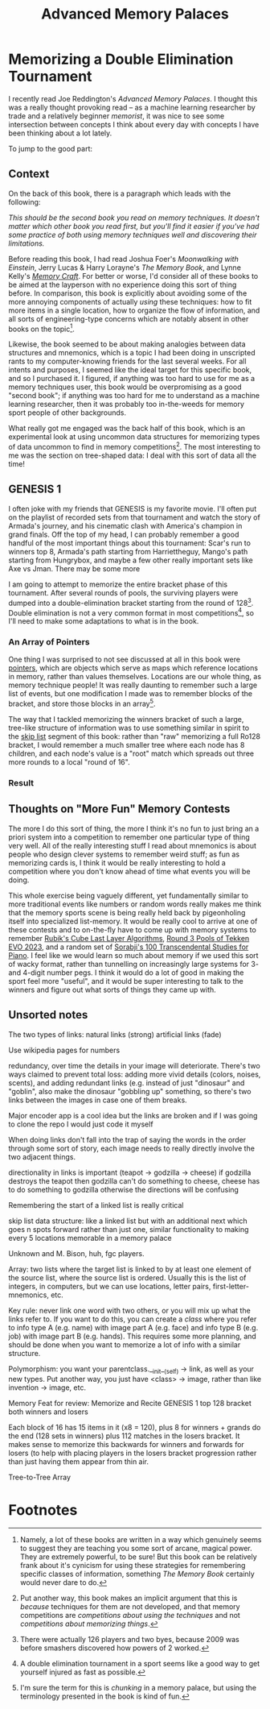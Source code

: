 #+TITLE: Advanced Memory Palaces

* Memorizing a Double Elimination Tournament

I recently read Joe Reddington's /Advanced Memory Palaces/. I thought this was a really thought provoking read -- as a machine learning researcher by trade and a relatively beginner /memorist/, it was nice to see some intersection between concepts I think about every day with concepts I have been thinking about a lot lately.

To jump to the good part: 

** Context

On the back of this book, there is a paragraph which leads with the following:

/This should be the second book you read on memory techniques. It doesn't matter which other book you read first, but you'll find it easier if you've had some practice of both using memory techniques well and discovering their limitations./

Before reading this book, I had read Joshua Foer's /Moonwalking with Einstein/, Jerry Lucas & Harry Lorayne's /The Memory Book/, and Lynne Kelly's /[[https://planetbanatt.net/articles/memorycraft.html][Memory Craft]]/. For better or worse, I'd consider all of these books to be aimed at the layperson with no experience doing this sort of thing before. In comparison, this book is explicitly about avoiding some of the more annoying components of actually /using/ these techniques: how to fit more items in a single location, how to organize the flow of information, and all sorts of engineering-type concerns which are notably absent in other books on the topic[fn:1]. 

Likewise, the book seemed to be about making analogies between data structures and mnemonics, which is a topic I had been doing in unscripted rants to my computer-knowing friends for the last several weeks. For all intents and purposes, I seemed like the ideal target for this specific book, and so I purchased it. I figured, if anything was too hard to use for me as a memory techniques user, this book would be overpromising as a good "second book"; if anything was too hard for me to understand as a machine learning researcher, then it was probably too in-the-weeds for memory sport people of other backgrounds.

What really got me engaged was the back half of this book, which is an experimental look at using uncommon data structures for memorizing types of data uncommon to find in memory competitions[fn:3]. The most interesting to me was the section on tree-shaped data: I deal with this sort of data all the time! 

** GENESIS 1

I often joke with my friends that GENESIS is my favorite movie. I'll often put on the playlist of recorded sets from that tournament and watch the story of Armada's journey, and his cinematic clash with America's champion in grand finals. Off the top of my head, I can probably remember a good handful of the most important things about this tournament: Scar's run to winners top 8, Armada's path starting from Harriettheguy, Mango's path starting from Hungrybox, and maybe a few other really important sets like Axe vs Jman. There may be some more 

I am going to attempt to memorize the entire bracket phase of this tournament. After several rounds of pools, the surviving players were dumped into a double-elimination bracket starting from the round of 128[fn:2]. Double elimination is not a very common format in most competitions[fn:4], so I'll need to make some adaptations to what is in the book. 

*** An Array of Pointers

One thing I was surprised to not see discussed at all in this book were [[https://en.wikipedia.org/wiki/Pointer_(computer_programming)][pointers]], which are objects which serve as maps which reference locations in memory, rather than values themselves. Locations are our whole thing, as memory technique people! It was really daunting to remember such a large list of events, but one modification I made was to remember blocks of the bracket, and store those blocks in an array[fn:5].

The way that I tackled memorizing the winners bracket of such a large, tree-like structure of information was to use something similar in spirit to the [[https://en.wikipedia.org/wiki/Skip_list][skip list]] segment of this book: rather than "raw" memorizing a full Ro128 bracket, I would remember a much smaller tree where each node has 8 children, and each node's value is a "root" match which spreads out three more rounds to a local "round of 16". 

*** Result

** Thoughts on "More Fun" Memory Contests

The more I do this sort of thing, the more I think it's no fun to just bring an a priori system into a competition to remember one particular type of thing very well. All of the really interesting stuff I read about mnemonics is about people who design clever systems to remember weird stuff; as fun as memorizing cards is, I think it would be really interesting to hold a competition where you don't know ahead of time what events you will be doing.

This whole exercise being vaguely different, yet fundamentally similar to more traditional events like numbers or random words really makes me think that the memory sports scene is being really held back by pigeonholing itself into specialized list-memory. It would be really cool to arrive at one of these contests and to on-the-fly have to come up with memory systems to remember [[https://drive.google.com/file/d/1-kf9bSQwUEMFOkyuCuLZj9XNQLzkuk_L/view][Rubik's Cube Last Layer Algorithms]], [[https://liquipedia.net/fighters/Evolution_Championship_Series/2023/T7/Round_3_Pools][Round 3 Pools of Tekken EVO 2023]], and a random set of [[https://en.wikipedia.org/wiki/Transcendental_Studies_(Sorabji)][Sorabji's 100 Transcendental Studies for Piano]]. I feel like we would learn so much about memory if we used this sort of wacky format, rather than tunnelling on increasingly large systems for 3- and 4-digit number pegs. I think it would do a lot of good in making the sport feel more "useful", and it would be super interesting to talk to the winners and figure out what sorts of things they came up with. 

** Unsorted notes

The two types of links: natural links (strong) artificial links (fade)

Use wikipedia pages for numbers

redundancy, over time the details in your image will deteriorate. There's two ways claimed to prevent total loss: adding more vivid details (colors, noises, scents), and adding redundant links (e.g. instead of just "dinosaur" and "goblin", also make the dinosaur "gobbling up" something, so there's two links between the images in case one of them breaks.

Major encoder app is a cool idea but the links are broken and if I was going to clone the repo I would just code it myself

When doing links don't fall into the trap of saying the words in the order through some sort of story, each image needs to really directly involve the two adjacent things.

directionality in links is important (teapot -> godzilla -> cheese) if godzilla destroys the teapot then godzilla can't do something to cheese, cheese has to do something to godzilla otherwise the directions will be confusing

Remembering the start of a linked list is really critical

skip list data structure: like a linked list but with an additional next which goes n spots forward rather than just one, similar functionality to making every 5 locations memorable in a memory palace

Unknown and M. Bison, huh, fgc players.

Array: two lists where the target list is linked to by at least one element of the source list, where the source list is ordered. Usually this is the list of integers, in computers, but we can use locations, letter pairs, first-letter-mnemonics, etc.

Key rule: never link one word with two others, or you will mix up what the links refer to. If you want to do this, you can create a /class/ where you refer to info type A (e.g. name) with image part A (e.g. face) and info type B (e.g. job) with image part B (e.g. hands). This requires some more planning, and should be done when you want to memorize a lot of info with a similar structure.

Polymorphism: you want your parentclass.__init__(self) -> link, as well as your new types. Put another way, you just have <class> -> image, rather than like invention -> image, etc.

Memory Feat for review: Memorize and Recite GENESIS 1 top 128 bracket both winners and losers

Each block of 16 has 15 items in it (x8 = 120), plus 8 for winners + grands do the end (128 sets in winners) plus 112 matches in the losers bracket. It makes sense to memorize this backwards for winners and forwards for losers (to help with placing players in the losers bracket progression rather than just having them appear from thin air.

Tree-to-Tree Array

* Footnotes

[fn:5] I'm sure the term for this is /chunking/ in a memory palace, but using the terminology presented in the book is kind of fun.

[fn:4] A double elimination tournament in a sport seems like a good way to get yourself injured as fast as possible.

[fn:3] Put another way, this book makes an implicit argument that this is /because/ techniques for them are not developed, and that memory competitions are /competitions about using the techniques/ and not /competitions about memorizing things/.  

[fn:2] There were actually 126 players and two byes, because 2009 was before smashers discovered how powers of 2 worked.

[fn:1] Namely, a lot of these books are written in a way which genuinely seems to suggest they are teaching you some sort of arcane, magical power. They are extremely powerful, to be sure! But this book can be relatively frank about it's cynicism for using these strategies for remembering specific classes of information, something /The Memory Book/ certainly would never dare to do.  
